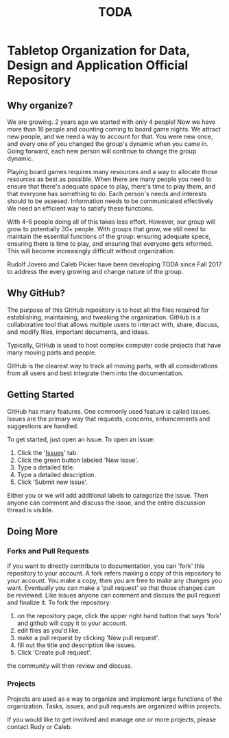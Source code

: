 #+TITLE: TODA
* Tabletop Organization for Data, Design and Application Official Repository


** Why organize?

  We are growing. 2 years ago we started with only 4 people! Now we have more than 16 people and counting coming to board game nights.
  We attract new people, and we need a way to account for that.
  You were new once, and every one of you changed the group's dynamic when you came in.
  Going forward, each new person will continue to change the group dynamic.

  Playing board games requires many resources and a way to allocate those resources as best as possible.
  When there are many people you need to ensure that there's adequate space to play, there's time to play them, and that everyone has something to do.
  Each person's needs and interests should to be assesed. 
  Information needs to be communicated effectively
  We need an efficient way to satisfy these functions.  

  With 4-6 people doing all of this takes less effort.
  However, our group will grow to potentially 30+ people.
  With groups that grow, we still need to maintain the essential functions of the group: ensuring adequate spece, ensuring there is time to play, and ensuring that everyone gets informed.
  This will become increasingly difficult without organization.

    
  Rudolf Jovero and Caleb Picker have been developing TODA since Fall 2017 to address the every growing and change nature of the group.

** Why GitHub?

  The purpose of this GitHub repository is to host all the files required for establishing, maintaining, and tweaking the organization.
  GitHub is a collaborative tool that allows multiple users to interact with, share, discuss, and modify files, important documents, and ideas. 
  
  Typically, GitHub is used to host complex computer code projects that have many moving parts and people. 

  GitHub is the clearest way to track all moving parts, with all considerations from all users and best integrate them into the documentation.

** Getting Started

GitHub has many features.
One commonly used feature is called issues.
Issues are the primary way that requests, concerns, enhancements and suggestions are handled.

To get started, just open an issue.  To open an issue:

1. Click the '[[https://github.com/calebjpicker/TODA/issues][Issues]]' tab.  
2. Click the green button labeled 'New Issue'.
3. Type a detailed title.
4. Type a detailed description.
5. Click 'Submit new issue'.

Either you or we will add additional labels to categorize the issue.
Then anyone can comment and discuss the issue, and the entire discussion thread is visible.

** Doing More
*** Forks and Pull Requests
If you want to directly contribute to documentation, you can 'fork' this repository to your account.
A fork refers making a copy of this repository to your account.
You make a copy, then you are free to make any changes you want.
Eventually you can make a 'pull request' so that those changes can be reviewed.
Like issues anyone can comment and discuss the pull request and finalize it.
To fork the repository:

1. on the repository page, click the upper right hand button that says 'fork' and github will copy it to your account.
2. edit files as you'd like.
3. make a pull request by clicking 'New pull request'.
4. fill out the title and description like issues.
5. Click 'Create pull request'.

the community will then review and discuss.

*** Projects
Projects are used as a way to organize and implement large functions of the organization. Tasks, issues, and pull requests are organized within projects.

If you would like to get involved and manage one or more projects, please contact Rudy or Caleb.
